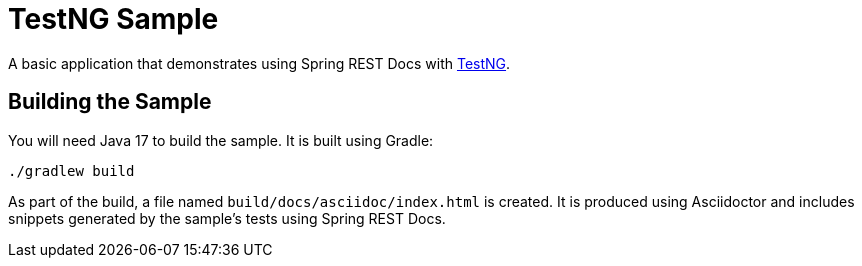 = TestNG Sample

A basic application that demonstrates using Spring REST Docs with https://testng.org/doc/[TestNG].



== Building the Sample

You will need Java 17 to build the sample.
It is built using Gradle:

[source]
----
./gradlew build
----

As part of the build, a file named `build/docs/asciidoc/index.html` is created.
It is produced using Asciidoctor and includes snippets generated by the sample's tests using Spring REST Docs.
